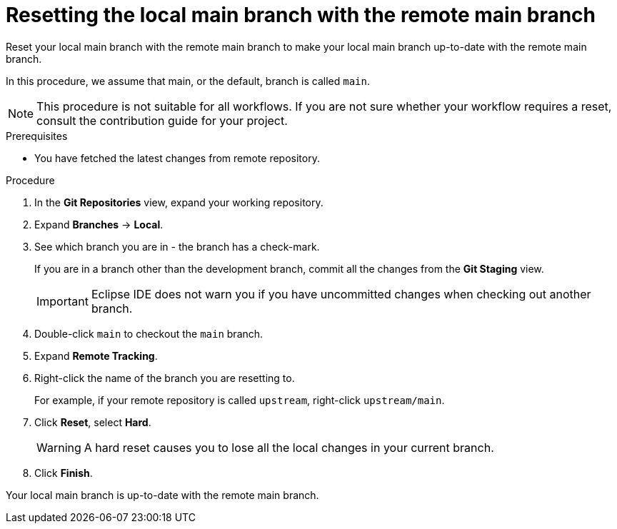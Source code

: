 [id="updating-local-development-branch-by-resetting-it_{context}"]
= Resetting the local main branch with the remote main branch

Reset your local main branch with the remote main branch to make your local main branch up-to-date with the remote main branch.

In this procedure, we assume that main, or the default, branch is called `main`. 

[NOTE]
====
This procedure is not suitable for all workflows. If you are not sure whether your workflow requires a reset, consult the contribution guide for your project.  
====

.Prerequisites
* You have fetched the latest changes from remote repository.

.Procedure

. In the *Git Repositories* view, expand your working repository.
. Expand *Branches* -> *Local*.
. See which branch you are in - the branch has a check-mark.
+
If you are in a branch other than the development branch, commit all the changes from the *Git Staging* view.
+
[IMPORTANT]
====
Eclipse IDE does not warn you if you have uncommitted changes when checking out another branch. 
====
. Double-click `main` to checkout the `main` branch.

. Expand *Remote Tracking*.
. Right-click the name of the branch you are resetting to.
+
For example, if your remote repository is called `upstream`, right-click `upstream/main`.

. Click *Reset*, select *Hard*.
+
[WARNING]
====
A hard reset causes you to lose all the local changes in your current branch.  
====
. Click *Finish*.  

Your local main branch is up-to-date with the remote main branch.